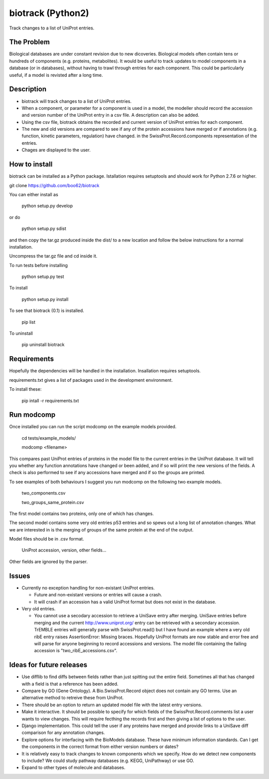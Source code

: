==================
biotrack (Python2)
==================

Track changes to a list of UniProt entries.

The Problem
-----------

Biological databases are under constant revision due to new dicoveries. Biological models often contain tens or hundreds of components (e.g. proteins, metabolites). It would be useful to track updates to model components in a database (or in databases), without having to trawl through entries for each component. This could be particularly useful, if a model is revisted after a long time.

Description
-----------

* biotrack will track changes to a list of UniProt entries.

* When a component, or parameter for a component is used in
  a model, the modeller should record the accession and version number of
  the UniProt entry in a csv file. A description can also be added. 

* Using the csv file, biotrack obtains the recorded and current version of UniProt entries for each component.

* The new and old versions are compared to see if any of the protein accessions have
  merged or if annotations
  (e.g. function, kinetic parameters, regulation) have changed. in the
  SwissProt.Record.components representation of the entries.

* Chages are displayed to the user.

How to install
--------------

biotrack can be installed as a Python package. Istallation requires
setuptools and should work for Python 2.7.6 or higher.

git clone https://github.com/boo62/biotrack

You can either install as

  python setup.py develop

or do

  python setup.py sdist

and then copy the tar.gz produced inside the dist/ to a new location
and follow the below instructions for a normal installation.

Uncompress the tar.gz file and cd inside it.

To run tests before installing

  python setup.py test

To install

  python setup.py install

To see that biotrack (0.1) is installed.
 
  pip list

To uninstall

  pip uninstall biotrack


Requirements
------------

Hopefully the dependencies will be handled in the installation.
Insallation requires setuptools.

requirements.txt gives a list of packages used in the development environment.

To install these:

 pip intall -r requirements.txt

Run modcomp
-----------

Once installed you can run the script modcomp on the example models
provided.

 cd tests/example_models/

 modcomp <filename>

This compares past UniProt entries of proteins in the model file to
the current entries in the UniProt database. It will tell you whether
any function annotations have changed or been added, and if so will
print the new versions of the fields. A check is also performed to see
if any accessions have merged and if so the groups are printed.
 
To see examples of both behaviours I suggest you run modcomp on the
following two example models.

 two_components.csv

 two_groups_same_protein.csv

The first model contains two proteins, only one of which has changes.

The second model contains some very old entries p53 entries and so
spews out a long list of annotation changes. What we are interested in
is the merging of groups of the same protein at the end of the output.

Model files should be in .csv format.

 UniProt accession, version, other fields...

Other fields are ignored by the parser.

Issues
------

* Currently no exception handling for non-existant UniProt entries.
  
  - Future and non-existant versions or entries will cause a crash.
  
  - It will crash if an accession has a valid UniProt format but does
    not exist in the database.


* Very old entries.

  - You cannot use a secodary accession to retrieve a UniSave entry after
    merging. UniSave entries before merging and the current
    http://www.uniprot.org/ entry can be retrieved with a secondary
    accession. TrEMBLE entries will generally parse with
    SwissProt.read() but I have found an example where a very old ribE
    entry raises AssertionError: Missing braces. Hopefully UniProt
    formats are now stable and error free and will parse for anyone
    beginning to record accessions and versions. The model file
    containing the failing accession is "two_ribE_accessions.csv".


Ideas for future releases
-------------------------

* Use difflib to find diffs between fields rather than just spitting
  out the entire field. Sometimes all that has changed with a field is
  that a reference has been added.

* Compare by GO (Gene Ontology). A Bio.SwissProt.Record object does
  not contain any GO terms. Use an alternative method to retreive
  these from UniProt.

* There should be an option to return an updated model file with the
  latest entry versions.

* Make it interactive. It should be possible to specify for which
  fields of the SwissProt.Record.comments list a user wants to view
  changes. This will require fecthing the records first and then
  giving a list of options to the user.

* Django implementation. This could tell the user if any proteins have
  merged and provide links to a UniSave diff comparison for any
  annotation changes.

* Explore options for interfacing with the BioModels database. These
  have minimum information standards. Can I get the components in the
  correct format from either version numbers or dates?
  
* It is relatively easy to track changes to known components which we
  specify. How do we detect new components to include? We could study
  pathway databases (e.g. KEGG, UniPathway) or use GO.

* Expand to other types of molecule and databases.
